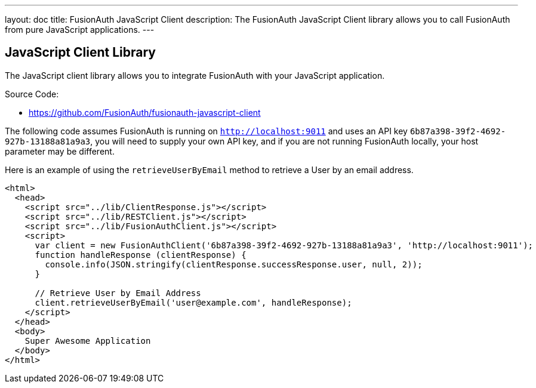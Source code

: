 ---
layout: doc
title: FusionAuth JavaScript Client
description: The FusionAuth JavaScript Client library allows you to call FusionAuth from pure JavaScript applications.
---

:sectnumlevels: 0

== JavaScript Client Library

The JavaScript client library allows you to integrate FusionAuth with your JavaScript application.

Source Code:

* https://github.com/FusionAuth/fusionauth-javascript-client

The following code assumes FusionAuth is running on `http://localhost:9011` and uses an API key `6b87a398-39f2-4692-927b-13188a81a9a3`, you will need to supply your own API key, and if you are not running FusionAuth locally, your host parameter may be different.

Here is an example of using the `retrieveUserByEmail` method to retrieve a User by an email address.

[source,html]
----
<html>
  <head>
    <script src="../lib/ClientResponse.js"></script>
    <script src="../lib/RESTClient.js"></script>
    <script src="../lib/FusionAuthClient.js"></script>
    <script>
      var client = new FusionAuthClient('6b87a398-39f2-4692-927b-13188a81a9a3', 'http://localhost:9011');
      function handleResponse (clientResponse) {
        console.info(JSON.stringify(clientResponse.successResponse.user, null, 2));
      }

      // Retrieve User by Email Address
      client.retrieveUserByEmail('user@example.com', handleResponse);
    </script>
  </head>
  <body>
    Super Awesome Application
  </body>
</html>
----